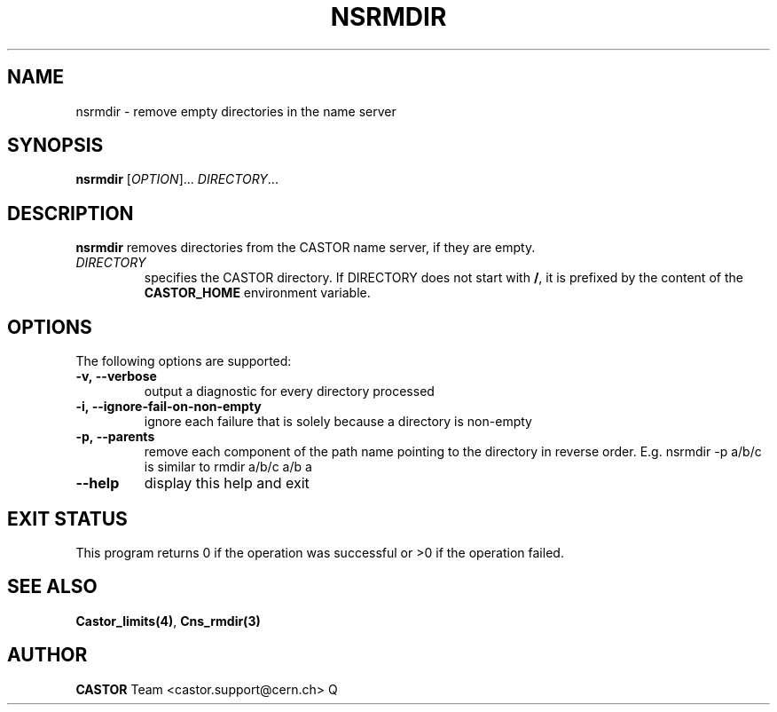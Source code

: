 .\" Copyright (C) 1999-2002 by CERN/IT/DM
.\" All rights reserved
.\"
.TH NSRMDIR 1 "$Date: 2008/11/03 10:10:24 $" CASTOR "Cns User Commands"
.SH NAME
nsrmdir \- remove empty directories in the name server
.SH SYNOPSIS
.B nsrmdir
[\fIOPTION\fR]... \fIDIRECTORY\fR...
.SH DESCRIPTION
.B nsrmdir
removes directories from the CASTOR name server, if they are empty.
.TP
.I DIRECTORY
specifies the CASTOR directory.
If DIRECTORY does not start with
.BR / ,
it is prefixed by the content of the
.B CASTOR_HOME
environment variable.
.SH OPTIONS
 The following options are supported:
.TP
.B -v,\ \-\-verbose
output a diagnostic for every directory processed
.TP
.B -i,\ \-\-ignore-fail-on-non-empty
ignore each failure that is solely because a directory is non-empty
.TP
.B -p,\ \-\-parents
remove each component of the path name pointing to the directory in reverse order. E.g. nsrmdir -p a/b/c is similar to rmdir a/b/c a/b a
.TP
.B \-\-help
display this help and exit
.SH EXIT STATUS
This program returns 0 if the operation was successful or >0 if the operation
failed.
.SH SEE ALSO
.BR Castor_limits(4) ,
.BR Cns_rmdir(3)
.SH AUTHOR
\fBCASTOR\fP Team <castor.support@cern.ch>
Q
